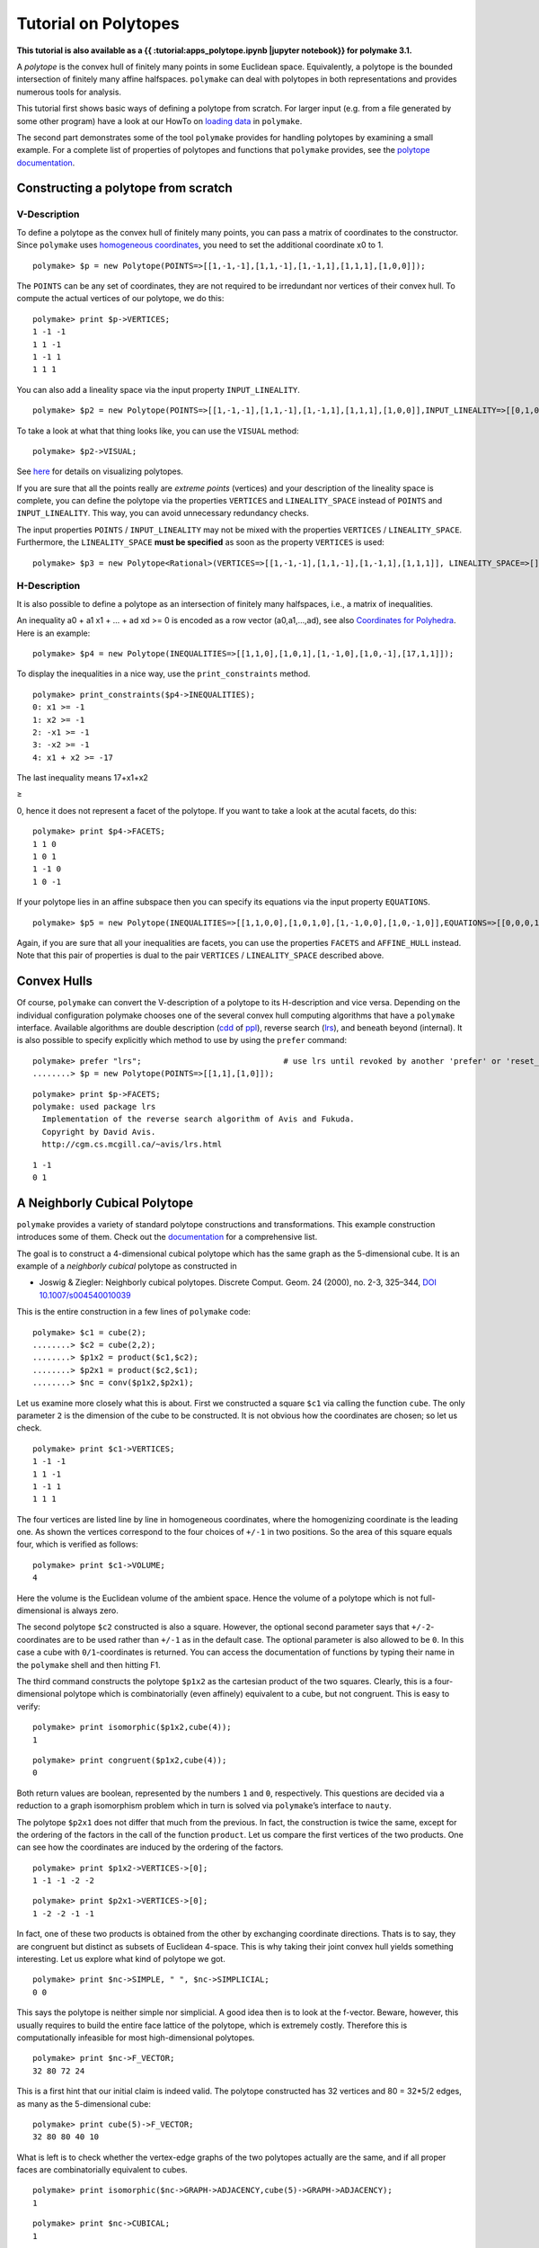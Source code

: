 .. -*- coding: utf-8 -*-
.. escape-backslashes
.. default-role:: math


Tutorial on Polytopes
=====================

**This tutorial is also available as a {{ :tutorial:apps_polytope.ipynb
\|jupyter notebook}} for polymake 3.1.**

A *polytope* is the convex hull of finitely many points in some
Euclidean space. Equivalently, a polytope is the bounded intersection of
finitely many affine halfspaces. ``polymake`` can deal with polytopes in
both representations and provides numerous tools for analysis.

This tutorial first shows basic ways of defining a polytope from
scratch. For larger input (e.g. from a file generated by some other
program) have a look at our HowTo on `loading data <data>`__ in
``polymake``.

The second part demonstrates some of the tool ``polymake`` provides for
handling polytopes by examining a small example. For a complete list of
properties of polytopes and functions that ``polymake`` provides, see
the `polytope documentation <reldocs%3E3.0/polytope.html>`__.

Constructing a polytope from scratch
------------------------------------

V-Description
~~~~~~~~~~~~~

To define a polytope as the convex hull of finitely many points, you can
pass a matrix of coordinates to the constructor. Since ``polymake`` uses
`homogeneous coordinates <tutorial/coordinates>`__, you need to set the
additional coordinate x0 to 1.


::

    polymake> $p = new Polytope(POINTS=>[[1,-1,-1],[1,1,-1],[1,-1,1],[1,1,1],[1,0,0]]);

The ``POINTS`` can be any set of coordinates, they are not required to
be irredundant nor vertices of their convex hull. To compute the actual
vertices of our polytope, we do this:


::

    polymake> print $p->VERTICES;
    1 -1 -1
    1 1 -1
    1 -1 1
    1 1 1
    





You can also add a lineality space via the input property
``INPUT_LINEALITY``.


::

    polymake> $p2 = new Polytope(POINTS=>[[1,-1,-1],[1,1,-1],[1,-1,1],[1,1,1],[1,0,0]],INPUT_LINEALITY=>[[0,1,0]]);

To take a look at what that thing looks like, you can use the ``VISUAL``
method:


::

    polymake> $p2->VISUAL;

See `here <visual_tutorial#application%20polytope>`__ for details on
visualizing polytopes.

If you are sure that all the points really are *extreme points*
(vertices) and your description of the lineality space is complete, you
can define the polytope via the properties ``VERTICES`` and
``LINEALITY_SPACE`` instead of ``POINTS`` and ``INPUT_LINEALITY``. This
way, you can avoid unnecessary redundancy checks.

The input properties ``POINTS`` / ``INPUT_LINEALITY`` may not be mixed
with the properties ``VERTICES`` / ``LINEALITY_SPACE``. Furthermore, the
``LINEALITY_SPACE`` **must be specified** as soon as the property
``VERTICES`` is used:


::

    polymake> $p3 = new Polytope<Rational>(VERTICES=>[[1,-1,-1],[1,1,-1],[1,-1,1],[1,1,1]], LINEALITY_SPACE=>[]);

H-Description
~~~~~~~~~~~~~

It is also possible to define a polytope as an intersection of finitely
many halfspaces, i.e., a matrix of inequalities.

An inequality a0 + a1 x1 + … + ad xd >= 0 is encoded as a row vector
(a0,a1,…,ad), see also `Coordinates for
Polyhedra <tutorial/coordinates>`__. Here is an example:


::

    polymake> $p4 = new Polytope(INEQUALITIES=>[[1,1,0],[1,0,1],[1,-1,0],[1,0,-1],[17,1,1]]);

To display the inequalities in a nice way, use the ``print_constraints``
method.


::

    polymake> print_constraints($p4->INEQUALITIES);
    0: x1 >= -1
    1: x2 >= -1
    2: -x1 >= -1
    3: -x2 >= -1
    4: x1 + x2 >= -17
    





The last inequality means 17+x1+x2

.. raw:: html

   <html>

≥

.. raw:: html

   </html>

0, hence it does not represent a facet of the polytope. If you want to
take a look at the acutal facets, do this:


::

    polymake> print $p4->FACETS;
    1 1 0
    1 0 1
    1 -1 0
    1 0 -1
    





If your polytope lies in an affine subspace then you can specify its
equations via the input property ``EQUATIONS``.


::

    polymake> $p5 = new Polytope(INEQUALITIES=>[[1,1,0,0],[1,0,1,0],[1,-1,0,0],[1,0,-1,0]],EQUATIONS=>[[0,0,0,1],[0,0,0,2]]);

Again, if you are sure that all your inequalities are facets, you can
use the properties ``FACETS`` and ``AFFINE_HULL`` instead. Note that
this pair of properties is dual to the pair ``VERTICES`` /
``LINEALITY_SPACE`` described above.

Convex Hulls
------------

Of course, ``polymake`` can convert the V-description of a polytope to
its H-description and vice versa. Depending on the individual
configuration polymake chooses one of the several convex hull computing
algorithms that have a ``polymake`` interface. Available algorithms are
double description
(`cdd <http://www.ifor.math.ethz.ch/~fukuda/cdd_home/cdd.html>`__ of
`ppl <http://bugseng.com/products/ppl>`__), reverse search
(`lrs <http://cgm.cs.mcgill.ca/~avis/C/lrs.html>`__), and beneath beyond
(internal). It is also possible to specify explicitly which method to
use by using the ``prefer`` command:


::

    polymake> prefer "lrs";                              # use lrs until revoked by another 'prefer' or 'reset_preference "lrs"'
    ........> $p = new Polytope(POINTS=>[[1,1],[1,0]]);




::

    polymake> print $p->FACETS;
    polymake: used package lrs
      Implementation of the reverse search algorithm of Avis and Fukuda.
      Copyright by David Avis.
      http://cgm.cs.mcgill.ca/~avis/lrs.html
        





::

   1 -1
   0 1

A Neighborly Cubical Polytope
-----------------------------

``polymake`` provides a variety of standard polytope constructions and
transformations. This example construction introduces some of them.
Check out the `documentation </release_docs/3.0/polytope>`__ for a
comprehensive list.

The goal is to construct a 4-dimensional cubical polytope which has the
same graph as the 5-dimensional cube. It is an example of a *neighborly
cubical* polytope as constructed in

-  Joswig & Ziegler: Neighborly cubical polytopes. Discrete Comput.
   Geom. 24 (2000), no. 2-3, 325–344, `DOI
   10.1007/s004540010039 <http://www.springerlink.com/content/m73pqv6kr80rw4b1/>`__

This is the entire construction in a few lines of ``polymake`` code:


::

    polymake> $c1 = cube(2);
    ........> $c2 = cube(2,2);
    ........> $p1x2 = product($c1,$c2);
    ........> $p2x1 = product($c2,$c1);
    ........> $nc = conv($p1x2,$p2x1);

Let us examine more closely what this is about. First we constructed a
square ``$c1`` via calling the function ``cube``. The only parameter
``2`` is the dimension of the cube to be constructed. It is not obvious
how the coordinates are chosen; so let us check.


::

    polymake> print $c1->VERTICES;
    1 -1 -1
    1 1 -1
    1 -1 1
    1 1 1
    





The four vertices are listed line by line in homogeneous coordinates,
where the homogenizing coordinate is the leading one. As shown the
vertices correspond to the four choices of ``+/-1`` in two positions. So
the area of this square equals four, which is verified as follows:


::

    polymake> print $c1->VOLUME;
    4
    





Here the volume is the Euclidean volume of the ambient space. Hence the
volume of a polytope which is not full-dimensional is always zero.

The second polytope ``$c2`` constructed is also a square. However, the
optional second parameter says that ``+/-2``-coordinates are to be used
rather than ``+/-1`` as in the default case. The optional parameter is
also allowed to be ``0``. In this case a cube with ``0/1``-coordinates
is returned. You can access the documentation of functions by typing
their name in the ``polymake`` shell and then hitting F1.

The third command constructs the polytope ``$p1x2`` as the cartesian
product of the two squares. Clearly, this is a four-dimensional polytope
which is combinatorially (even affinely) equivalent to a cube, but not
congruent. This is easy to verify:


::

    polymake> print isomorphic($p1x2,cube(4));
    1





::

    polymake> print congruent($p1x2,cube(4));
    0
    





Both return values are boolean, represented by the numbers ``1`` and
``0``, respectively. This questions are decided via a reduction to a
graph isomorphism problem which in turn is solved via ``polymake``\ ’s
interface to ``nauty``.

The polytope ``$p2x1`` does not differ that much from the previous. In
fact, the construction is twice the same, except for the ordering of the
factors in the call of the function ``product``. Let us compare the
first vertices of the two products. One can see how the coordinates are
induced by the ordering of the factors.


::

    polymake> print $p1x2->VERTICES->[0];
    1 -1 -1 -2 -2





::

    polymake> print $p2x1->VERTICES->[0];
    1 -2 -2 -1 -1
    





In fact, one of these two products is obtained from the other by
exchanging coordinate directions. Thats is to say, they are congruent
but distinct as subsets of Euclidean 4-space. This is why taking their
joint convex hull yields something interesting. Let us explore what kind
of polytope we got.


::

    polymake> print $nc->SIMPLE, " ", $nc->SIMPLICIAL;
    0 0
    





This says the polytope is neither simple nor simplicial. A good idea
then is to look at the f-vector. Beware, however, this usually requires
to build the entire face lattice of the polytope, which is extremely
costly. Therefore this is computationally infeasible for most
high-dimensional polytopes.


::

    polymake> print $nc->F_VECTOR;
    32 80 72 24
    





This is a first hint that our initial claim is indeed valid. The
polytope constructed has 32 vertices and 80 = 32*5/2 edges, as many as
the 5-dimensional cube:


::

    polymake> print cube(5)->F_VECTOR;
    32 80 80 40 10
    





What is left is to check whether the vertex-edge graphs of the two
polytopes actually are the same, and if all proper faces are
combinatorially equivalent to cubes.


::

    polymake> print isomorphic($nc->GRAPH->ADJACENCY,cube(5)->GRAPH->ADJACENCY);
    1





::

    polymake> print $nc->CUBICAL;
    1
    





See the `tutorial on graphs <apps_graph>`__ for more on that subject.
